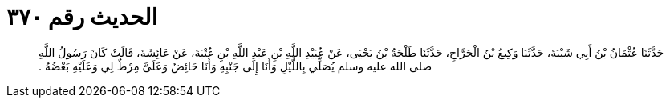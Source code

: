 
= الحديث رقم ٣٧٠

[quote.hadith]
حَدَّثَنَا عُثْمَانُ بْنُ أَبِي شَيْبَةَ، حَدَّثَنَا وَكِيعُ بْنُ الْجَرَّاحِ، حَدَّثَنَا طَلْحَةُ بْنُ يَحْيَى، عَنْ عُبَيْدِ اللَّهِ بْنِ عَبْدِ اللَّهِ بْنِ عُتْبَةَ، عَنْ عَائِشَةَ، قَالَتْ كَانَ رَسُولُ اللَّهِ صلى الله عليه وسلم يُصَلِّي بِاللَّيْلِ وَأَنَا إِلَى جَنْبِهِ وَأَنَا حَائِضٌ وَعَلَىَّ مِرْطٌ لِي وَعَلَيْهِ بَعْضُهُ ‏.‏